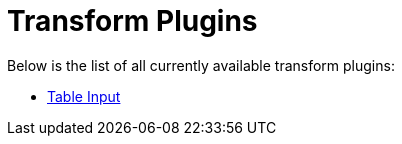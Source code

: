 [[transform-plugins]]
= Transform Plugins

Below is the list of all currently available transform plugins:

* link:table-input/table-input.adoc[Table Input]